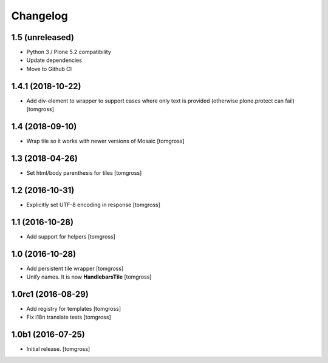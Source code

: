 Changelog
=========


1.5 (unreleased)
----------------

- Python 3 / Plone 5.2 compatibility
- Update dependencies
- Move to Github CI


1.4.1 (2018-10-22)
------------------

- Add div-element to wrapper to support cases where only text is provided
  (otherwise plone.protect can fail)
  [tomgross]

1.4 (2018-09-10)
----------------

- Wrap tile so it works with newer versions of Mosaic
  [tomgross]


1.3 (2018-04-26)
----------------

- Set html/body parenthesis for tiles
  [tomgross]


1.2 (2016-10-31)
----------------

- Explicitly set UTF-8 encoding in response
  [tomgross]


1.1 (2016-10-28)
----------------

- Add support for helpers
  [tomgross]


1.0 (2016-10-28)
----------------

- Add persistent tile wrapper
  [tomgross]

- Unify names. It is now **HandlebarsTile**
  [tomgross]


1.0rc1 (2016-08-29)
-------------------

- Add registry for templates
  [tomgross]

- Fix i18n translate tests
  [tomgross]


1.0b1 (2016-07-25)
------------------

- Initial release.
  [tomgross]
